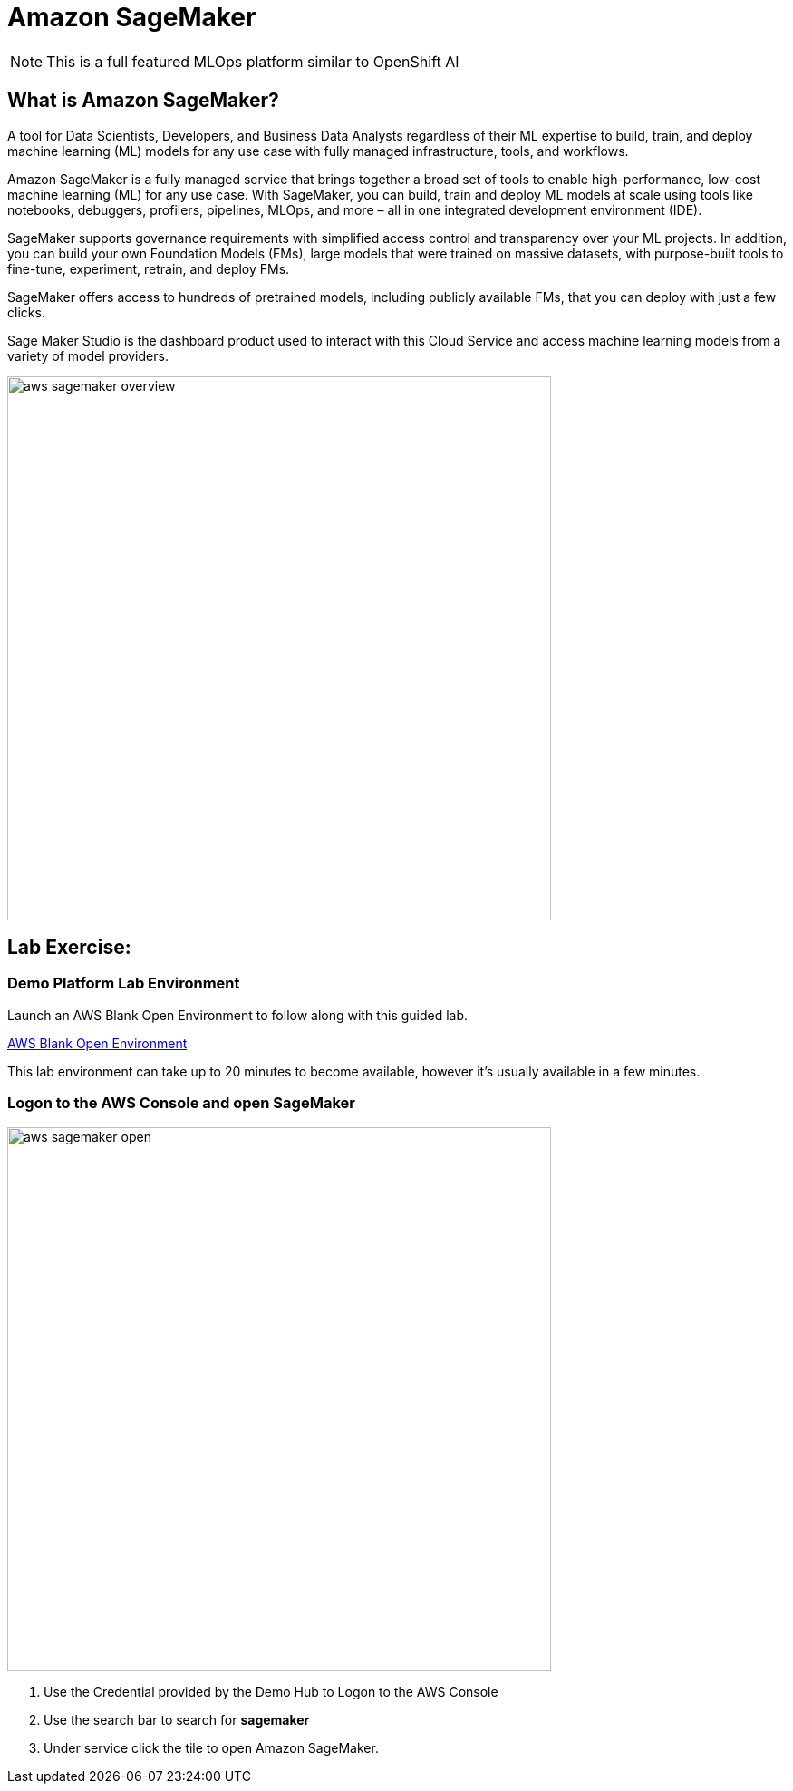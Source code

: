 = Amazon SageMaker

[NOTE]
This is a full featured MLOps platform similar to OpenShift AI

== What is Amazon SageMaker? 

A tool for Data Scientists, Developers, and Business Data Analysts regardless of their ML expertise to build, train, and deploy machine learning (ML) models for any use case with fully managed infrastructure, tools, and workflows.

Amazon SageMaker is a fully managed service that brings together a broad set of tools to enable high-performance, low-cost machine learning (ML) for any use case. With SageMaker, you can build, train and deploy ML models at scale using tools like notebooks, debuggers, profilers, pipelines, MLOps, and more – all in one integrated development environment (IDE). 

SageMaker supports governance requirements with simplified access control and transparency over your ML projects. In addition, you can build your own Foundation Models (FMs), large models that were trained on massive datasets, with purpose-built tools to fine-tune, experiment, retrain, and deploy FMs. 

SageMaker offers access to hundreds of pretrained models, including publicly available FMs, that you can deploy with just a few clicks.

Sage Maker Studio is the dashboard product used to interact with this Cloud Service and access machine learning models from a variety of model providers.

image::aws_sagemaker_overview.gif[width=600]

== Lab Exercise:

=== Demo Platform Lab Environment

Launch an AWS Blank Open Environment to follow along with this guided lab.

https://demo.redhat.com/catalog?search=AWS+Blank+Open+Environment&item=babylon-catalog-prod%2Fsandboxes-gpte.sandbox-open.prod[AWS Blank Open Environment, window=blank]

This lab environment can take up to 20 minutes to become available, however it's usually available in a few minutes. 

=== Logon to the AWS Console and open SageMaker

image::aws_sagemaker_open.gif[width=600]

 . Use the Credential provided by the Demo Hub to Logon to the AWS Console
 . Use the search bar to search for *sagemaker*
 . Under service click the tile to open Amazon SageMaker.

